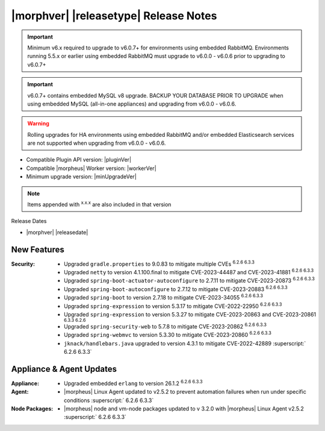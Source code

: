 .. _Release Notes:

**************************************
|morphver| |releasetype| Release Notes
**************************************

.. IMPORTANT:: Minimum v6.x required to upgrade to v6.0.7+ for environments using embedded RabbitMQ. Environments running 5.5.x or earlier using embedded RabbitMQ must upgrade to v6.0.0 - v6.0.6 prior to upgrading to v6.0.7+
.. IMPORTANT:: v6.0.7+ contains embedded MySQL v8 upgrade. BACKUP YOUR DATABASE PRIOR TO UPGRADE when using embedded MySQL (all-in-one appliances) and upgrading from v6.0.0 - v6.0.6.
.. WARNING:: Rolling upgrades for HA environments using embedded RabbitMQ and/or embedded Elasticsearch services are not supported when upgrading from v6.0.0 - v6.0.6.

- Compatible Plugin API version: |pluginVer|
- Compatible |morpheus| Worker version: |workerVer|
- Minimum upgrade version: |minUpgradeVer|

.. NOTE:: Items appended with :superscript:`x.x.x` are also included in that version

Release Dates

- |morphver| |releasedate|

New Features
============

:Security: - Upgraded ``gradle.properties`` to 9.0.83 to mitigate multiple CVEs :superscript:`6.2.6 6.3.3`
            - Upgraded ``netty`` to version 4.1.100.final to mitigate CVE-2023-44487 and CVE-2023-41881 :superscript:`6.2.6 6.3.3`
            - Upgraded ``spring-boot-actuator-autoconfigure`` to 2.7.11 to mitigate CVE-2023-20873 :superscript:`6.2.6 6.3.3`
            - Upgraded ``spring-boot-autoconfigure`` to 2.7.12 to mitigate CVE-2023-20883 :superscript:`6.2.6 6.3.3`
            - Upgraded ``spring-boot`` to version 2.7.18 to mitigate CVE-2023-34055 :superscript:`6.2.6 6.3.3`
            - Upgraded ``spring-expression`` to version 5.3.17 to mitigate CVE-2022-22950 :superscript:`6.2.6 6.3.3`
            - Upgraded ``spring-expression`` to version 5.3.27 to mitigate CVE-2023-20863 and CVE-2023-20861 :superscript:`6.3.3 6.2.6`
            - Upgraded ``spring-security-web`` to 5.7.8 to mitigate CVE-2023-20862 :superscript:`6.2.6 6.3.3`
            - Upgraded ``spring-webmvc`` to version 5.3.30 to mitigate CVE-2023-20860 :superscript:`6.2.6 6.3.3`
            - ``jknack/handlebars.java`` upgraded to version 4.3.1 to mitigate CVE-2022-42889 :superscript:` 6.2.6 6.3.3`


Appliance & Agent Updates
=========================

:Appliance: - Upgraded embedded ``erlang`` to version 26.1.2 :superscript:`6.2.6 6.3.3`
:Agent: - |morpheus| Linux Agent updated to v2.5.2 to prevent automation failures when run under specific conditions :superscript:` 6.2.6 6.3.3`
:Node Packages: - |morpheus| node and vm-node packages updated to v 3.2.0 with |morpheus| Linux Agent v2.5.2 :superscript:` 6.2.6 6.3.3`

